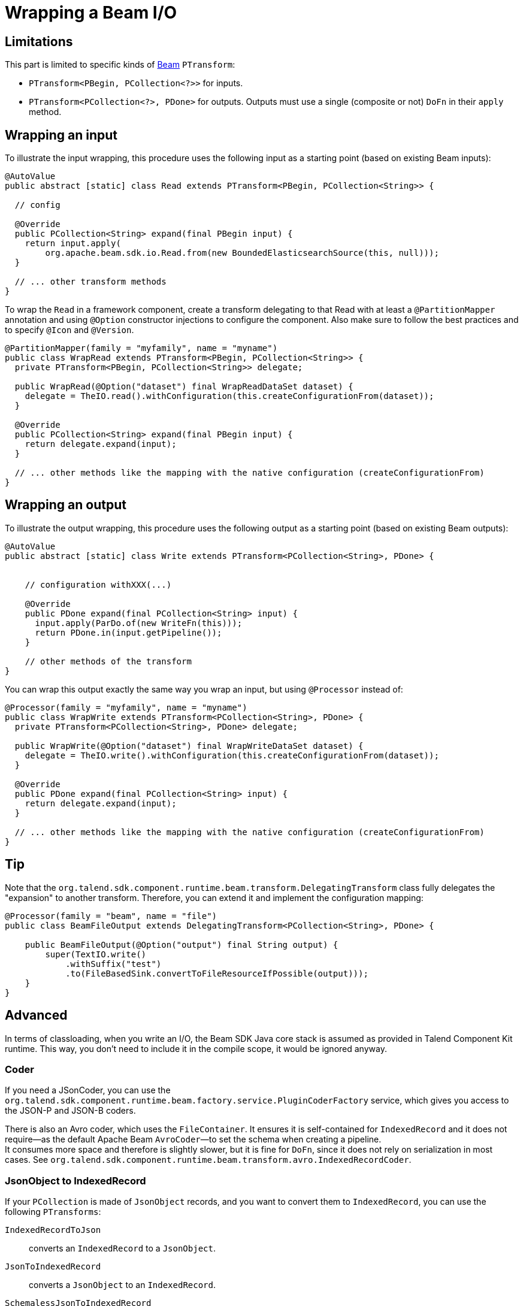 = Wrapping a Beam I/O
:page-partial:
:description: Learn how to wrap Beam inputs and outputs
:keywords: Beam, input, output

[[wrapping-a-beam-io__start]]
== Limitations

This part is limited to specific kinds of link:https://beam.apache.org/[Beam] `PTransform`:

- `PTransform<PBegin, PCollection<?>>` for inputs.
- `PTransform<PCollection<?>, PDone>` for outputs. Outputs must use a single (composite or not) `DoFn` in their `apply` method.

== Wrapping an input

To illustrate the input wrapping, this procedure uses the following input as a starting point (based on existing Beam inputs):

[source,java]
----
@AutoValue
public abstract [static] class Read extends PTransform<PBegin, PCollection<String>> {

  // config

  @Override
  public PCollection<String> expand(final PBegin input) {
    return input.apply(
        org.apache.beam.sdk.io.Read.from(new BoundedElasticsearchSource(this, null)));
  }

  // ... other transform methods
}
----

To wrap the `Read` in a framework component, create a transform delegating to that Read with at least a `@PartitionMapper` annotation and using `@Option` constructor injections to configure the component. Also make sure to follow the best practices and to specify `@Icon` and `@Version`.

[source,java]
----
@PartitionMapper(family = "myfamily", name = "myname")
public class WrapRead extends PTransform<PBegin, PCollection<String>> {
  private PTransform<PBegin, PCollection<String>> delegate;

  public WrapRead(@Option("dataset") final WrapReadDataSet dataset) {
    delegate = TheIO.read().withConfiguration(this.createConfigurationFrom(dataset));
  }

  @Override
  public PCollection<String> expand(final PBegin input) {
    return delegate.expand(input);
  }

  // ... other methods like the mapping with the native configuration (createConfigurationFrom)
}
----

== Wrapping an output

To illustrate the output wrapping, this procedure uses the following output as a starting point (based on existing Beam outputs):

[source,java]
----
@AutoValue
public abstract [static] class Write extends PTransform<PCollection<String>, PDone> {


    // configuration withXXX(...)

    @Override
    public PDone expand(final PCollection<String> input) {
      input.apply(ParDo.of(new WriteFn(this)));
      return PDone.in(input.getPipeline());
    }

    // other methods of the transform
}
----

You can wrap this output exactly the same way you wrap an input, but using `@Processor` instead of:

[source,java]
----
@Processor(family = "myfamily", name = "myname")
public class WrapWrite extends PTransform<PCollection<String>, PDone> {
  private PTransform<PCollection<String>, PDone> delegate;

  public WrapWrite(@Option("dataset") final WrapWriteDataSet dataset) {
    delegate = TheIO.write().withConfiguration(this.createConfigurationFrom(dataset));
  }

  @Override
  public PDone expand(final PCollection<String> input) {
    return delegate.expand(input);
  }

  // ... other methods like the mapping with the native configuration (createConfigurationFrom)
}
----

== Tip

Note that the `org.talend.sdk.component.runtime.beam.transform.DelegatingTransform` class fully delegates the "expansion" to another transform. Therefore, you can extend it and implement the configuration mapping:

[source,java]
----
@Processor(family = "beam", name = "file")
public class BeamFileOutput extends DelegatingTransform<PCollection<String>, PDone> {

    public BeamFileOutput(@Option("output") final String output) {
        super(TextIO.write()
            .withSuffix("test")
            .to(FileBasedSink.convertToFileResourceIfPossible(output)));
    }
}
----

== Advanced

In terms of classloading, when you write an I/O, the Beam SDK Java core stack is assumed as provided in Talend Component Kit runtime. This way, you don't need to include it in the compile scope, it would be ignored anyway.

=== Coder

If you need a JSonCoder, you can use the `org.talend.sdk.component.runtime.beam.factory.service.PluginCoderFactory` service,
which gives you access to the JSON-P and JSON-B coders.

There is also an Avro coder, which uses the `FileContainer`. It ensures it
is self-contained for `IndexedRecord` and it does not require—as the default Apache Beam `AvroCoder`—to set the schema when creating a pipeline. +
It consumes more space and therefore is slightly slower, but it is fine for `DoFn`, since it does not rely on serialization in most cases.
See `org.talend.sdk.component.runtime.beam.transform.avro.IndexedRecordCoder`.

=== JsonObject to IndexedRecord

If your `PCollection` is made of `JsonObject` records, and you want to convert them to `IndexedRecord`, you can use the following `PTransforms`:

`IndexedRecordToJson`:: converts an `IndexedRecord` to a `JsonObject`.
`JsonToIndexedRecord`:: converts a `JsonObject` to an `IndexedRecord`.
`SchemalessJsonToIndexedRecord`:: converts a `JsonObject` to an `IndexedRecord` with AVRO schema inference.

=== Record coder

There are two main provided coder for `Record`:

`FullSerializationRecordCoder`:: it will unwrap the record as an Avro `IndexedRecord` and serialize it *with its schema*.
This can indeed have a performance impact but, due to the structure of component, it will not impact the runtime
performance in general - except with direct runner - because the runners will optimize the pipeline accurately.
`SchemaRegistryCoder`:: it will serialize the Avro `IndexedRecord` as well but it will ensure the schema is in the
`SchemaRegistry` to be able to deserialize it when needed. This implementation is faster *but* the default implementation
of the registry is "in memory" so will only work with a single worker node. You can extend it using Java SPI mecanism to use a custom
distributed implementation.

=== Sample

Sample input based on Beam Kafka:

[source,java]
----
@Version
@Icon(Icon.IconType.KAFKA)
@Emitter(name = "Input")
@AllArgsConstructor
@Documentation("Kafka Input")
public class KafkaInput extends PTransform<PBegin, PCollection<Record>> { <1>

    private final InputConfiguration configuration;

    private final RecordBuilderFactory builder;

    private final PluginCoderFactory coderFactory;

    private KafkaIO.Read<byte[], byte[]> delegate() {
        final KafkaIO.Read<byte[], byte[]> read = KafkaIO.<byte[], byte[]> read()
                .withBootstrapServers(configuration.getBootstrapServers())
                .withTopics(configuration.getTopics().stream().map(InputConfiguration.Topic::getName).collect(toList()))
                .withKeyDeserializer(ByteArrayDeserializer.class).withValueDeserializer(ByteArrayDeserializer.class);
        if (configuration.getMaxResults() > 0) {
            return read.withMaxNumRecords(configuration.getMaxResults());
        }
        return read;
    }

    @Override <2>
    public PCollection<Record> expand(final PBegin pBegin) {
        final PCollection<KafkaRecord<byte[], byte[]>> kafkaEntries = pBegin.getPipeline().apply(delegate());
        return kafkaEntries.apply(ParDo.of(new BytesToRecord(builder))).setCoder(SchemaRegistryCoder.of()); <3>
    }

    @AllArgsConstructor
    private static class BytesToRecord extends DoFn<KafkaRecord<byte[], byte[]>, Record> {

        private final RecordBuilderFactory builder;

        @ProcessElement
        public void onElement(final ProcessContext context) {
            context.output(toRecord(context.element()));
        }

        private Record toRecord(final KafkaRecord<byte[], byte[]> element) {
            return builder.newRecordBuilder().add("key", element.getKV().getKey())
                    .add("value", element.getKV().getValue()).build();
        }
    }
}
----

<1> The `PTransform` generics define that the component is an input (`PBegin` marker).
<2> The `expand` method chains the native I/O with a custom mapper (`BytesToRecord`).
<3> The mapper uses the SchemaRegistry coder automatically created from the contextual component.

Because the Beam wrapper does not respect the standard Talend Component Kit programming model ( for example, there is no `@Emitter`), you need to set the `<talend.validation.component>false</talend.validation.component>` property in your `pom.xml` file to skip the component programming model validations of the framework.

ifeval::["{backend}" == "html5"]
[role="relatedlinks"]
== Related articles
- xref:component-define-input.adoc[Defining an input component]
- xref:component-define-processor-output.adoc[Defining a processor or output component]
- xref:services-pipeline.adoc[Creating a job pipeline]
- xref:testing-beam.adoc[Beam testing]
- xref:testing-multiple-envs.adoc[Testing in multiple environments]
endif::[]
